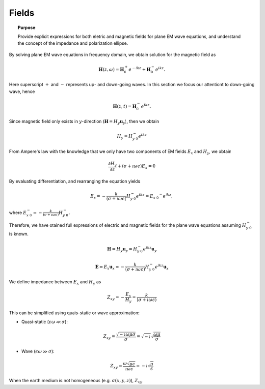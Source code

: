 .. _frequency_domain_planewave_sources_fields:

Fields
======

.. topic:: Purpose

    Provide explicit expressions for both eletric and magnetic fields for plane EM wave equations, and understand the concept of the impedance and polarization ellipse.

.. todo::
	Show a figure for the set up.

By solving plane EM wave equations in frequency domain, we obtain solution for the magnetic field as

.. math:: \mathbf{H} (z,\omega) = \mathbf{H}_0^+ e^{-ikz} + \mathbf{H}_0^-  e^{ikz}.

Here superscript :math:`+` and :math:`-` represents up- and down-going waves. In this section we focus our attentiont to down-going wave, hence

.. math:: \mathbf{H} (z,t) = \mathbf{H}_0^- e^{ikz}.

Since magnetic field only exists in :math:`y`-direction (:math:`\mathbf{H} = H_y \mathbf{u}_y`), then we obtain

.. math:: H_y = H_{y \ 0}^{-} e^{ikz}

From Ampere's law with the knowledge that we only have two components of EM fields :math:`E_x` and :math:`H_y`, we obtain

.. math::
	\frac{\partial H_y}{\partial z} + (\sigma+\imath \omega \epsilon) E_x = 0

By evaluating differentiation, and rearranging the equation yields

.. math::
	E_x = -\frac{k}{(\sigma+\imath \omega \epsilon)} H_{y \ 0}^{-} e^{ikz} = E_{x \ 0} ^{-} e^{ikz},

where :math:`E_{x \ 0}^{-} = -\frac{k}{(\sigma+\imath \omega \epsilon)} H_{y \ 0}^{-}`.

Therefore, we have otained full expressions of electric and magnetic fields for the plane wave equations assuming :math:`H_{y \ 0}^{-}` is known.

.. math::
	\mathbf{H} = H_y \mathbf{u}_y = H_{y \ 0}^{-} e^{ikz} \mathbf{u}_y

	\mathbf{E} = E_x \mathbf{u}_x = -\frac{k}{(\sigma+\imath \omega \epsilon)} H_{y \ 0}^{-} e^{ikz} \mathbf{u}_x

We define impedance between :math:`E_x` and :math:`H_y` as

.. math::
	Z_{xy} = -\frac{E_x}{H_y} = \frac{k}{(\sigma+\imath \omega \epsilon)}

This can be simplified using quais-static or wave approximation:

- Quasi-static (:math:`\epsilon \omega \ll \sigma`):

.. math::
    Z_{xy} = \frac{\sqrt{-\imath\omega\mu\sigma}}{\sigma} = \sqrt{-\imath} \sqrt{\frac{\omega\mu}{\sigma}}

- Wave (:math:`\epsilon \omega \gg \sigma`):

.. math::
    Z_{xy} = \frac{\omega \sqrt{\mu\epsilon}}{\imath \omega \epsilon}
    = -\imath\sqrt{\frac{\mu}{\epsilon}}

When the earth medium is not homogeneous (e.g. :math:`\sigma(x, y, z)`), :math:`Z_{xy}`
